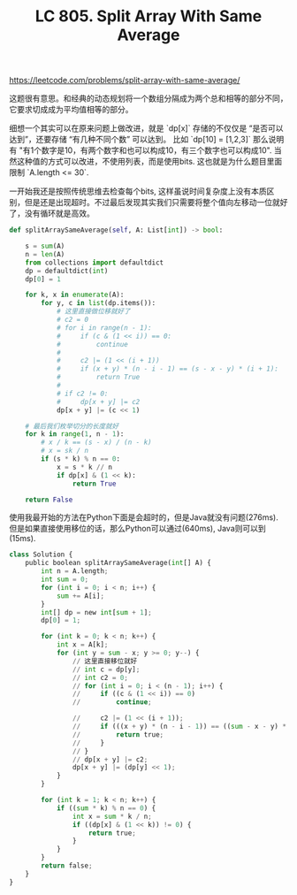 #+title: LC 805. Split Array With Same Average

https://leetcode.com/problems/split-array-with-same-average/

这题很有意思。和经典的动态规划将一个数组分隔成为两个总和相等的部分不同，它要求切成成为平均值相等的部分。

细想一个其实可以在原来问题上做改进，就是 `dp[x]` 存储的不仅仅是 “是否可以达到”，还要存储 “有几种不同个数” 可以达到。
比如 `dp[10] = [1,2,3]` 那么说明有 "有1个数字是10，有两个数字和也可以构成10，有三个数字也可以构成10".
当然这种值的方式可以改进，不使用列表，而是使用bits. 这也就是为什么题目里面限制 `A.length <= 30`.

一开始我还是按照传统思维去检查每个bits, 这样虽说时间复杂度上没有本质区别，但是还是出现超时。不过最后发现其实我们只需要将整个值向左移动一位就好了，没有循环就是高效。

#+BEGIN_SRC python
    def splitArraySameAverage(self, A: List[int]) -> bool:

        s = sum(A)
        n = len(A)
        from collections import defaultdict
        dp = defaultdict(int)
        dp[0] = 1

        for k, x in enumerate(A):
            for y, c in list(dp.items()):
                # 这里直接做位移就好了
                # c2 = 0
                # for i in range(n - 1):
                #     if (c & (1 << i)) == 0:
                #         continue
                #
                #     c2 |= (1 << (i + 1))
                #     if (x + y) * (n - i - 1) == (s - x - y) * (i + 1):
                #         return True
                #
                # if c2 != 0:
                #     dp[x + y] |= c2
                dp[x + y] |= (c << 1)

        # 最后我们枚举切分的长度就好
        for k in range(1, n - 1):
            # x / k == (s - x) / (n - k)
            # x = sk / n
            if (s * k) % n == 0:
                x = s * k // n
                if dp[x] & (1 << k):
                    return True

        return False
#+END_SRC

使用我最开始的方法在Python下面是会超时的，但是Java就没有问题(276ms). 但是如果直接使用移位的话，那么Python可以通过(640ms), Java则可以到(15ms).

#+BEGIN_SRC python
class Solution {
    public boolean splitArraySameAverage(int[] A) {
        int n = A.length;
        int sum = 0;
        for (int i = 0; i < n; i++) {
            sum += A[i];
        }
        int[] dp = new int[sum + 1];
        dp[0] = 1;

        for (int k = 0; k < n; k++) {
            int x = A[k];
            for (int y = sum - x; y >= 0; y--) {
                // 这里直接移位就好
                // int c = dp[y];
                // int c2 = 0;
                // for (int i = 0; i < (n - 1); i++) {
                //     if ((c & (1 << i)) == 0)
                //         continue;

                //     c2 |= (1 << (i + 1));
                //     if (((x + y) * (n - i - 1)) == ((sum - x - y) * (i + 1))) {
                //         return true;
                //     }
                // }
                // dp[x + y] |= c2;
                dp[x + y] |= (dp[y] << 1);
            }
        }

        for (int k = 1; k < n; k++) {
            if ((sum * k) % n == 0) {
                int x = sum * k / n;
                if ((dp[x] & (1 << k)) != 0) {
                    return true;
                }
            }
        }
        return false;
    }
}
#+END_SRC